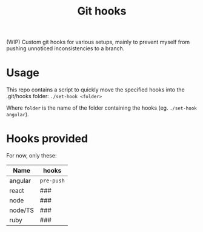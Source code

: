 #+TITLE: Git hooks

(WIP) Custom git hooks for various setups, mainly to prevent myself from pushing unnoticed inconsistencies to a branch.

* Usage

  This repo contains a script to quickly move the specified hooks into the .git/hooks folder: ~./set-hook <folder>~

  Where =folder= is the name of the folder containing the hooks (eg. ~./set-hook angular~).

* Hooks provided

  For now, only these:

  | Name    | hooks      |
  |---------+------------|
  | angular | =pre-push= |
  | react   | ###        |
  | node    | ###        |
  | node/TS | ###        |
  | ruby    | ###        |
